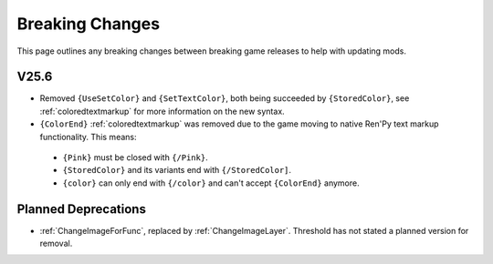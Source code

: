 .. _breakingchange:

**Breaking Changes**
====================

This page outlines any breaking changes between breaking game releases to help with updating mods.

**V25.6**
---------

- Removed ``{UseSetColor}`` and ``{SetTextColor}``, both being succeeded by ``{StoredColor}``, see :ref:`coloredtextmarkup` for more information on the new syntax.
- ``{ColorEnd}`` :ref:`coloredtextmarkup` was removed due to the game moving to native Ren'Py text markup functionality. This means:
 
 - ``{Pink}`` must be closed with ``{/Pink}``.
 - ``{StoredColor}`` and its variants end with ``{/StoredColor]``.
 - ``{color}`` can only end with ``{/color}`` and can't accept ``{ColorEnd}`` anymore.

**Planned Deprecations**
-------------------------

- :ref:`ChangeImageForFunc`, replaced by :ref:`ChangeImageLayer`. Threshold has not stated a planned version for removal.
